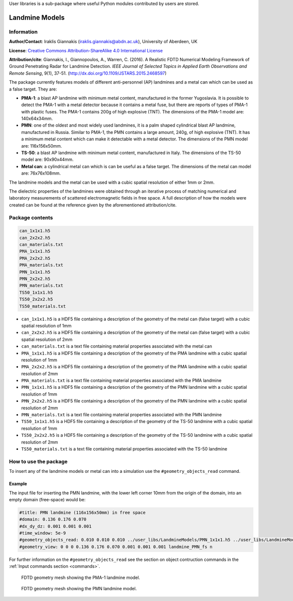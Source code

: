 User libraries is a sub-package where useful Python modules contributed by users are stored.

***************
Landmine Models
***************

Information
===========

**Author/Contact**: Iraklis Giannakis (iraklis.giannakis@abdn.ac.uk), University of Aberdeen, UK

**License**: `Creative Commons Attribution-ShareAlike 4.0 International License <http://creativecommons.org/licenses/by-sa/4.0/>`_

**Attribution/cite**: Giannakis, I., Giannopoulos, A., Warren, C. (2016). A Realistic FDTD Numerical Modeling Framework of Ground Penetrating Radar for Landmine Detection. *IEEE Journal of Selected Topics in Applied Earth Observations and Remote Sensing*, 9(1), 37-51. (http://dx.doi.org/10.1109/JSTARS.2015.2468597)

The package currently features models of different anti-personnel (AP) landmines and a metal can which can be used as a false target. They are:

* **PMA-1**: a blast AP landmine with minimum metal content, manufactured in the former Yugoslavia. It is possible to detect the PMA-1 with a metal detector because it contains a metal fuse, but there are reports of types of PMA-1 with plastic fuses. The PMA-1 contains 200g of high explosive (TNT). The dimensions of the PMA-1 model are: 140x64x34mm.
* **PMN**: one of the oldest and most widely used landmines, it is a palm shaped cylindrical blast AP landmine, manufactured in Russia. Similar to PMA-1, the PMN contains a large amount, 240g, of high explosive (TNT). It has a minimum metal content which can make it detectable with a metal detector. The dimensions of the PMN model are: 116x156x50mm.
* **TS-50**: a blast AP landmine with minimum metal content, manufactured in Italy. The dimensions of the TS-50 model are: 90x90x44mm.
* **Metal can**: a cylindrical metal can which is can be useful as a false target. The dimensions of the metal can model are: 76x76x108mm.

The landmine models and the metal can be used with a cubic spatial resolution of either 1mm or 2mm.

The dielectric properties of the landmines were obtained through an iterative process of matching numerical and laboratory measurements of scattered electromagnetic fields in free space. A full description of how the models were created can be found at the reference given by the aforementioned attribution/cite.

Package contents
================

.. code-block:: none

    can_1x1x1.h5
    can_2x2x2.h5
    can_materials.txt
    PMA_1x1x1.h5
    PMA_2x2x2.h5
    PMA_materials.txt
    PMN_1x1x1.h5
    PMN_2x2x2.h5
    PMN_materials.txt
    TS50_1x1x1.h5
    TS50_2x2x2.h5
    TS50_materials.txt

* ``can_1x1x1.h5`` is a HDF5 file containing a description of the geometry of the metal can (false target) with a cubic spatial resolution of 1mm
* ``can_2x2x2.h5`` is a HDF5 file containing a description of the geometry of the metal can (false target) with a cubic spatial resolution of 2mm
* ``can_materials.txt`` is a text file containing material properties associated with the metal can
* ``PMA_1x1x1.h5`` is a HDF5 file containing a description of the geometry of the PMA landmine with a cubic spatial resolution of 1mm
* ``PMA_2x2x2.h5`` is a HDF5 file containing a description of the geometry of the PMA landmine with a cubic spatial resolution of 2mm
* ``PMA_materials.txt`` is a text file containing material properties associated with the PMA landmine
* ``PMN_1x1x1.h5`` is a HDF5 file containing a description of the geometry of the PMN landmine with a cubic spatial resolution of 1mm
* ``PMN_2x2x2.h5`` is a HDF5 file containing a description of the geometry of the PMN landmine with a cubic spatial resolution of 2mm
* ``PMN_materials.txt`` is a text file containing material properties associated with the PMN landmine
* ``TS50_1x1x1.h5`` is a HDF5 file containing a description of the geometry of the TS-50 landmine with a cubic spatial resolution of 1mm
* ``TS50_2x2x2.h5`` is a HDF5 file containing a description of the geometry of the TS-50 landmine with a cubic spatial resolution of 2mm
* ``TS50_materials.txt`` is a text file containing material properties associated with the TS-50 landmine

How to use the package
======================

To insert any of the landmine models or metal can into a simulation use the ``#geometry_objects_read`` command.

Example
-------

The input file for inserting the PMN landmine, with the lower left corner 10mm from the origin of the domain, into an empty domain (free-space) would be:

.. code-block:: none

    #title: PMN landmine (116x156x50mm) in free space
    #domain: 0.136 0.176 0.070
    #dx_dy_dz: 0.001 0.001 0.001
    #time_window: 5e-9
    #geometry_objects_read: 0.010 0.010 0.010 ../user_libs/LandmineModels/PMN_1x1x1.h5 ../user_libs/LandmineModels/PMN_materials.txt
    #geometry_view: 0 0 0 0.136 0.176 0.070 0.001 0.001 0.001 landmine_PMN_fs n

For further information on the ``#geometry_objects_read`` see the section on object contruction commands in the :ref:`Input commands section <commands>`.

.. figure:: images/PMA.png
    :width: 600 px

    FDTD geometry mesh showing the PMA-1 landmine model.

.. figure:: images/PMN.png
    :width: 600 px

    FDTD geometry mesh showing the PMN landmine model.

